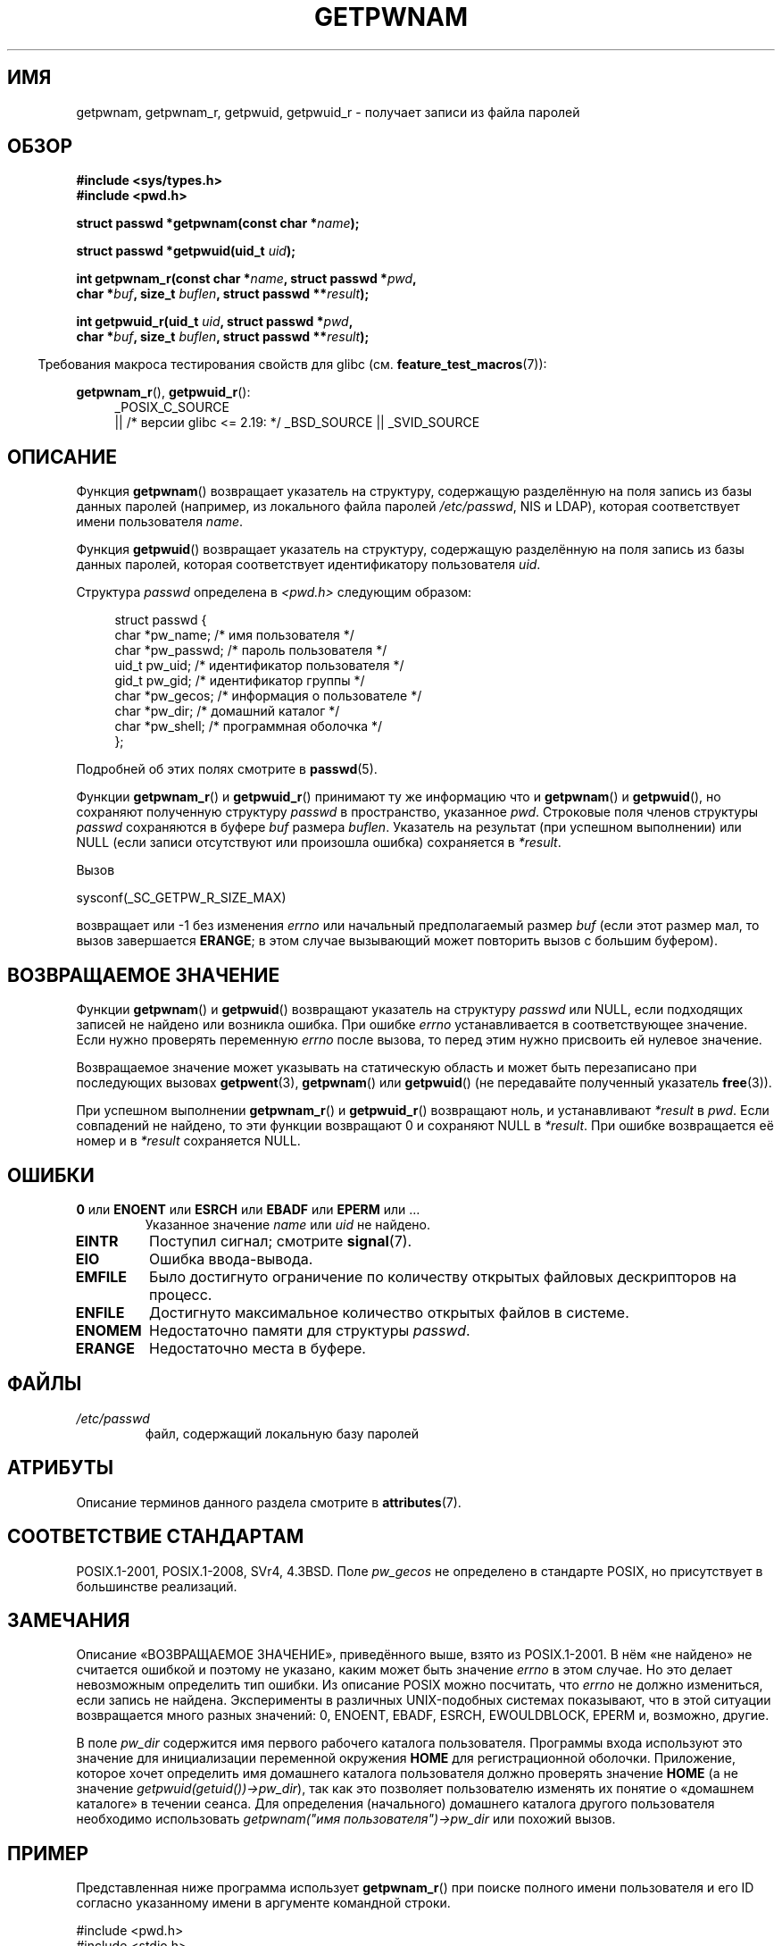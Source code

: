 .\" -*- mode: troff; coding: UTF-8 -*-
.\" Copyright 1993 David Metcalfe (david@prism.demon.co.uk)
.\" and Copyright 2008, Linux Foundation, written by Michael Kerrisk
.\"     <mtk.manpages@gmail.com>
.\"
.\" %%%LICENSE_START(VERBATIM)
.\" Permission is granted to make and distribute verbatim copies of this
.\" manual provided the copyright notice and this permission notice are
.\" preserved on all copies.
.\"
.\" Permission is granted to copy and distribute modified versions of this
.\" manual under the conditions for verbatim copying, provided that the
.\" entire resulting derived work is distributed under the terms of a
.\" permission notice identical to this one.
.\"
.\" Since the Linux kernel and libraries are constantly changing, this
.\" manual page may be incorrect or out-of-date.  The author(s) assume no
.\" responsibility for errors or omissions, or for damages resulting from
.\" the use of the information contained herein.  The author(s) may not
.\" have taken the same level of care in the production of this manual,
.\" which is licensed free of charge, as they might when working
.\" professionally.
.\"
.\" Formatted or processed versions of this manual, if unaccompanied by
.\" the source, must acknowledge the copyright and authors of this work.
.\" %%%LICENSE_END
.\"
.\" References consulted:
.\"     Linux libc source code
.\"     Lewine's "POSIX Programmer's Guide" (O'Reilly & Associates, 1991)
.\"     386BSD man pages
.\"
.\" Modified 1993-07-24 by Rik Faith (faith@cs.unc.edu)
.\" Modified 1996-05-27 by Martin Schulze (joey@linux.de)
.\" Modified 2003-11-15 by aeb
.\" 2008-11-07, mtk, Added an example program for getpwnam_r().
.\"
.\"*******************************************************************
.\"
.\" This file was generated with po4a. Translate the source file.
.\"
.\"*******************************************************************
.TH GETPWNAM 3 2019\-03\-06 GNU "Руководство программиста Linux"
.SH ИМЯ
getpwnam, getpwnam_r, getpwuid, getpwuid_r \- получает записи из файла
паролей
.SH ОБЗОР
.nf
\fB#include <sys/types.h>\fP
\fB#include <pwd.h>\fP
.PP
\fBstruct passwd *getpwnam(const char *\fP\fIname\fP\fB);\fP
.PP
\fBstruct passwd *getpwuid(uid_t \fP\fIuid\fP\fB);\fP
.PP
\fBint getpwnam_r(const char *\fP\fIname\fP\fB, struct passwd *\fP\fIpwd\fP\fB,\fP
\fB               char *\fP\fIbuf\fP\fB, size_t \fP\fIbuflen\fP\fB, struct passwd **\fP\fIresult\fP\fB);\fP
.PP
\fBint getpwuid_r(uid_t \fP\fIuid\fP\fB, struct passwd *\fP\fIpwd\fP\fB,\fP
\fB               char *\fP\fIbuf\fP\fB, size_t \fP\fIbuflen\fP\fB, struct passwd **\fP\fIresult\fP\fB);\fP
.fi
.PP
.in -4n
Требования макроса тестирования свойств для glibc
(см. \fBfeature_test_macros\fP(7)):
.in
.PP
.ad l
\fBgetpwnam_r\fP(), \fBgetpwuid_r\fP():
.RS 4
_POSIX_C_SOURCE
    || /* версии glibc <= 2.19: */ _BSD_SOURCE || _SVID_SOURCE
.RE
.ad b
.SH ОПИСАНИЕ
Функция \fBgetpwnam\fP() возвращает указатель на структуру, содержащую
разделённую на поля запись из базы данных паролей (например, из локального
файла паролей \fI/etc/passwd\fP, NIS и LDAP), которая соответствует имени
пользователя \fIname\fP.
.PP
Функция \fBgetpwuid\fP() возвращает указатель на структуру, содержащую
разделённую на поля запись из базы данных паролей, которая соответствует
идентификатору пользователя \fIuid\fP.
.PP
Структура \fIpasswd\fP определена в \fI<pwd.h>\fP следующим образом:
.PP
.in +4n
.EX
struct passwd {
    char   *pw_name;       /* имя пользователя */
    char   *pw_passwd;     /* пароль пользователя */
    uid_t   pw_uid;        /* идентификатор пользователя */
    gid_t   pw_gid;        /* идентификатор группы */
    char   *pw_gecos;      /* информация о пользователе */
    char   *pw_dir;        /* домашний каталог */
    char   *pw_shell;      /* программная оболочка */
};
.EE
.in
.PP
Подробней об этих полях смотрите в \fBpasswd\fP(5).
.PP
Функции \fBgetpwnam_r\fP() и \fBgetpwuid_r\fP() принимают ту же информацию что и
\fBgetpwnam\fP() и \fBgetpwuid\fP(), но сохраняют полученную структуру \fIpasswd\fP в
пространство, указанное \fIpwd\fP. Строковые поля членов структуры \fIpasswd\fP
сохраняются в буфере \fIbuf\fP размера \fIbuflen\fP. Указатель на результат (при
успешном выполнении) или NULL (если записи отсутствуют или произошла ошибка)
сохраняется в \fI*result\fP.
.PP
Вызов
.PP
    sysconf(_SC_GETPW_R_SIZE_MAX)
.PP
возвращает или \-1 без изменения \fIerrno\fP или начальный предполагаемый размер
\fIbuf\fP (если этот размер мал, то вызов завершается \fBERANGE\fP; в этом случае
вызывающий может повторить вызов с большим буфером).
.SH "ВОЗВРАЩАЕМОЕ ЗНАЧЕНИЕ"
Функции \fBgetpwnam\fP() и \fBgetpwuid\fP() возвращают указатель на структуру
\fIpasswd\fP или NULL, если подходящих записей не найдено или возникла
ошибка. При ошибке \fIerrno\fP устанавливается в соответствующее значение. Если
нужно проверять переменную \fIerrno\fP после вызова, то перед этим нужно
присвоить ей нулевое значение.
.PP
Возвращаемое значение может указывать на статическую область и может быть
перезаписано при последующих вызовах \fBgetpwent\fP(3), \fBgetpwnam\fP() или
\fBgetpwuid\fP() (не передавайте полученный указатель \fBfree\fP(3)).
.PP
При успешном выполнении \fBgetpwnam_r\fP() и \fBgetpwuid_r\fP() возвращают ноль, и
устанавливают \fI*result\fP в \fIpwd\fP. Если совпадений не найдено, то эти
функции возвращают 0 и сохраняют NULL в \fI*result\fP. При ошибке возвращается
её номер и в \fI*result\fP сохраняется NULL.
.SH ОШИБКИ
.TP 
\fB0\fP или \fBENOENT\fP или \fBESRCH\fP или \fBEBADF\fP или \fBEPERM\fP или … 
Указанное значение \fIname\fP или \fIuid\fP не найдено.
.TP 
\fBEINTR\fP
Поступил сигнал; смотрите \fBsignal\fP(7).
.TP 
\fBEIO\fP
Ошибка ввода\-вывода.
.TP 
\fBEMFILE\fP
Было достигнуто ограничение по количеству открытых файловых дескрипторов на
процесс.
.TP 
\fBENFILE\fP
Достигнуто максимальное количество открытых файлов в системе.
.TP 
\fBENOMEM\fP
.\" not in POSIX
.\" This structure is static, allocated 0 or 1 times. No memory leak. (libc45)
Недостаточно памяти для структуры \fIpasswd\fP.
.TP 
\fBERANGE\fP
Недостаточно места в буфере.
.SH ФАЙЛЫ
.TP 
\fI/etc/passwd\fP
файл, содержащий локальную базу паролей
.SH АТРИБУТЫ
Описание терминов данного раздела смотрите в \fBattributes\fP(7).
.TS
allbox;
lb lb lb
l l l.
Интерфейс	Атрибут	Значение
T{
\fBgetpwnam\fP()
T}	Безвредность в нитях	MT\-Unsafe race:pwnam locale
T{
\fBgetpwuid\fP()
T}	Безвредность в нитях	MT\-Unsafe race:pwuid locale
T{
\fBgetpwnam_r\fP(),
.br
\fBgetpwuid_r\fP()
T}	Безвредность в нитях	MT\-Safe locale
.TE
.SH "СООТВЕТСТВИЕ СТАНДАРТАМ"
POSIX.1\-2001, POSIX.1\-2008, SVr4, 4.3BSD. Поле \fIpw_gecos\fP не определено в
стандарте POSIX, но присутствует в большинстве реализаций.
.SH ЗАМЕЧАНИЯ
.\" more precisely:
.\" AIX 5.1 - gives ESRCH
.\" OSF1 4.0g - gives EWOULDBLOCK
.\" libc, glibc up to version 2.6, Irix 6.5 - give ENOENT
.\" glibc since version 2.7 - give 0
.\" FreeBSD 4.8, OpenBSD 3.2, NetBSD 1.6 - give EPERM
.\" SunOS 5.8 - gives EBADF
.\" Tru64 5.1b, HP-UX-11i, SunOS 5.7 - give 0
Описание «ВОЗВРАЩАЕМОЕ ЗНАЧЕНИЕ», приведённого выше, взято из
POSIX.1\-2001. В нём «не найдено» не считается ошибкой и поэтому не указано,
каким может быть значение \fIerrno\fP в этом случае. Но это делает невозможным
определить тип ошибки. Из описание POSIX можно посчитать, что \fIerrno\fP не
должно измениться, если запись не найдена. Эксперименты в различных
UNIX\-подобных системах показывают, что в этой ситуации возвращается много
разных значений: 0, ENOENT, EBADF, ESRCH, EWOULDBLOCK, EPERM и, возможно,
другие.
.PP
В поле \fIpw_dir\fP содержится имя первого рабочего каталога
пользователя. Программы входа используют это значение для инициализации
переменной окружения \fBHOME\fP для регистрационной оболочки. Приложение,
которое хочет определить имя домашнего каталога пользователя должно
проверять значение \fBHOME\fP (а не значение
\fIgetpwuid(getuid())\->pw_dir\fP), так как это позволяет пользователю
изменять их понятие о «домашнем каталоге» в течении сеанса. Для определения
(начального) домашнего каталога другого пользователя необходимо использовать
\fIgetpwnam("имя пользователя")\->pw_dir\fP или похожий вызов.
.SH ПРИМЕР
Представленная ниже программа использует \fBgetpwnam_r\fP() при поиске полного
имени пользователя и его ID согласно указанному имени в аргументе командной
строки.
.PP
.EX
#include <pwd.h>
#include <stdio.h>
#include <stdlib.h>
#include <unistd.h>
#include <errno.h>

int
main(int argc, char *argv[])
{
    struct passwd pwd;
    struct passwd *result;
    char *buf;
    size_t bufsize;
    int s;

    if (argc != 2) {
        fprintf(stderr, "Использование: %s имя\en", argv[0]);
        exit(EXIT_FAILURE);
    }

    bufsize = sysconf(_SC_GETPW_R_SIZE_MAX);
    if (bufsize == \-1)          /* значение не указано */
        bufsize = 16384;        /* должно быть достаточно */

    buf = malloc(bufsize);
    if (buf == NULL) {
        perror("malloc");
        exit(EXIT_FAILURE);
    }

    s = getpwnam_r(argv[1], &pwd, buf, bufsize, &result);
    if (result == NULL) {
        if (s == 0)
            printf("Не найдено\en");
        else {
            errno = s;
            perror("getpwnam_r");
        }
        exit(EXIT_FAILURE);
    }

    printf("Имя: %s; UID: %ld\en", pwd.pw_gecos, (long) pwd.pw_uid);
    exit(EXIT_SUCCESS);
}
.EE
.SH "СМОТРИТЕ ТАКЖЕ"
\fBendpwent\fP(3), \fBfgetpwent\fP(3), \fBgetgrnam\fP(3), \fBgetpw\fP(3),
\fBgetpwent\fP(3), \fBgetspnam\fP(3), \fBputpwent\fP(3), \fBsetpwent\fP(3), \fBpasswd\fP(5)
